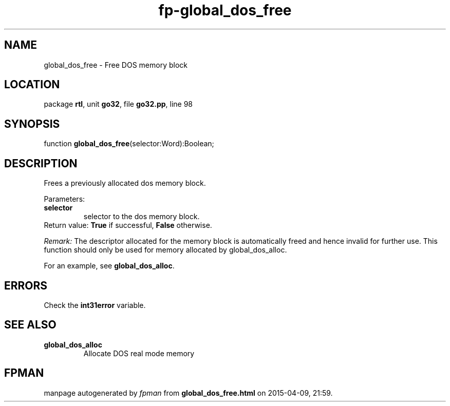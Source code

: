 .\" file autogenerated by fpman
.TH "fp-global_dos_free" 3 "2014-03-14" "fpman" "Free Pascal Programmer's Manual"
.SH NAME
global_dos_free - Free DOS memory block
.SH LOCATION
package \fBrtl\fR, unit \fBgo32\fR, file \fBgo32.pp\fR, line 98
.SH SYNOPSIS
function \fBglobal_dos_free\fR(selector:Word):Boolean;
.SH DESCRIPTION
Frees a previously allocated dos memory block.

Parameters:

.TP
.B selector
selector to the dos memory block.
.TP 0
Return value: \fBTrue\fR if successful, \fBFalse\fR otherwise.

\fIRemark:\fR The descriptor allocated for the memory block is automatically freed and hence invalid for further use. This function should only be used for memory allocated by global_dos_alloc.

For an example, see \fBglobal_dos_alloc\fR.


.SH ERRORS
Check the \fBint31error\fR variable.


.SH SEE ALSO
.TP
.B global_dos_alloc
Allocate DOS real mode memory

.SH FPMAN
manpage autogenerated by \fIfpman\fR from \fBglobal_dos_free.html\fR on 2015-04-09, 21:59.


